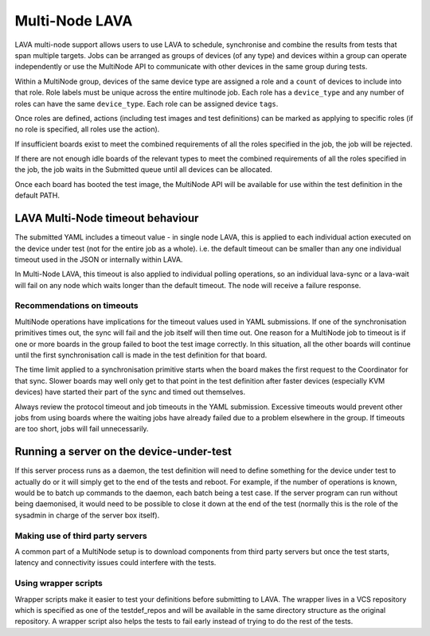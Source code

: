 .. index:: MultiNode

.. _multinode:

Multi-Node LAVA
###############

.. seealso:: :ref:`multinode_protocol` and
  :ref:`Using the multinode protocol <writing_multinode>`

LAVA multi-node support allows users to use LAVA to schedule, synchronise and
combine the results from tests that span multiple targets. Jobs can be arranged
as groups of devices (of any type) and devices within a group can operate
independently or use the MultiNode API to communicate with other devices in the
same group during tests.

Within a MultiNode group, devices of the same device type are assigned a role and a
``count`` of devices to include into that role. Role labels must be unique across the
entire multinode job. Each role has a ``device_type`` and any number of roles can
have the same ``device_type``. Each role can be assigned device ``tags``.

Once roles are defined, actions (including test images and test definitions) can be marked
as applying to specific roles (if no role is specified, all roles use the action).

If insufficient boards exist to meet the combined requirements of all the roles specified
in the job, the job will be rejected.

If there are not enough idle boards of the relevant types to meet the combined requirements
of all the roles specified in the job, the job waits in the Submitted queue until all
devices can be allocated.

Once each board has booted the test image, the MultiNode API will be available for use within
the test definition in the default PATH.

.. index:: timeout

LAVA Multi-Node timeout behaviour
*********************************

The submitted YAML includes a timeout value - in single node LAVA, this is applied to each individual action
executed on the device under test (not for the entire job as a whole). i.e. the default timeout can be smaller
than any one individual timeout used in the JSON or internally within LAVA.

In Multi-Node LAVA, this timeout is also applied to individual polling operations, so an individual lava-sync
or a lava-wait will fail on any node which waits longer than the default timeout. The node will receive a failure
response.

.. _timeouts:

Recommendations on timeouts
===========================

MultiNode operations have implications for the timeout values used in YAML submissions. If one of the
synchronisation primitives times out, the sync will fail and the job itself will then time out.
One reason for a MultiNode job to timeout is if one or more boards in the group failed to boot the
test image correctly. In this situation, all the other boards will continue until the first
synchronisation call is made in the test definition for that board.

The time limit applied to a synchronisation primitive starts when the board makes the first request
to the Coordinator for that sync. Slower boards may well only get to that point in the test definition
after faster devices (especially KVM devices) have started their part of the sync and timed out
themselves.

Always review the protocol timeout and job timeouts in the YAML submission.
Excessive timeouts would prevent other jobs from using boards where the
waiting jobs have already failed due to a problem elsewhere in the group.
If timeouts are too short, jobs will fail unnecessarily.

.. comment FIXME: this needs to be updated with the Essential role
   support once that is implemented.

Running a server on the device-under-test
*****************************************

If this server process runs as a daemon, the test definition will need to define something for the device
under test to actually do or it will simply get to the end of the tests and reboot. For example, if the
number of operations is known, would be to batch up commands to the daemon, each batch being a test case.
If the server program can run without being daemonised, it would need to be possible to close it down
at the end of the test (normally this is the role of the sysadmin in charge of the server box itself).

Making use of third party servers
=================================

A common part of a MultiNode setup is to download components from third party servers but once the test
starts, latency and connectivity issues could interfere with the tests.

Using wrapper scripts
=====================

Wrapper scripts make it easier to test your definitions before submitting to LAVA.
The wrapper lives in a VCS repository which is specified as one of the testdef_repos and will be
available in the same directory structure as the original repository. A wrapper script also
helps the tests to fail early instead of trying to do the rest of the tests.
